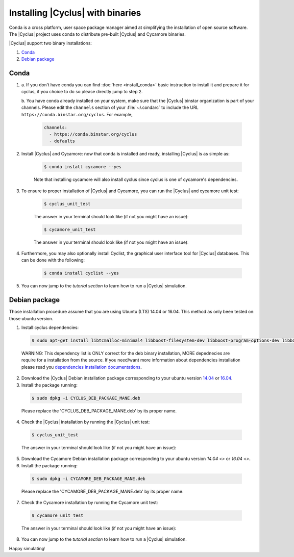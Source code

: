 ###########
Installing |Cyclus| with binaries
###########

Conda is a cross platform, user space package manager aimed at simplifying the
installation of open source software. The |Cyclus| project uses conda to
distribute pre-built |Cyclus| and Cycamore binaries.

|Cyclus| support two binary installations:

#. `Conda`_
#. `Debian package`_

*********************
Conda
*********************

1. a. If you don't have conda you can find :doc:`here <install_conda>` basic
   instruction to install it and prepare it for cyclus, if you choice to do so
   please directly jump to step 2.

   b. You have conda already installed on your system, make sure that the
   |Cyclus| binstar organization is part of your channels.  Please edit the
   ``channels`` section of your :file:`~/.condarc` to include the URL
   ``https://conda.binstar.org/cyclus``.  For example, 

    .. code-block:: yaml

      channels:
        - https://conda.binstar.org/cyclus 
        - defaults

2. Install |Cyclus| and Cycamore: now that conda is installed and ready,
   installing |Cyclus| is as simple as:
  
      .. code-block:: bash 
    
          $ conda install cycamore --yes

      Note that installing cycamore will also install cyclus since cyclus is one 
      of cycamore's dependencies.

3. To ensure to proper installation of |Cyclus| and Cycamore, you can run the
   |Cyclus| and cycamore unit test:

    .. code-block:: bash 
  
        $ cyclus_unit_test

    The answer in your terminal should look like (if not you might have an issue):


    .. code-block:: bash 
  
        $ cycamore_unit_test

    The answer in your terminal should look like (if not you might have an issue):

4. Furthermore, you may also optionally install Cyclist, the graphical user
   interface tool for |Cyclus| databases. This can be done with the following:
      
    .. code-block:: bash 
  
        $ conda install cyclist --yes

5. You can now jump to the `tutorial section` to learn how to run a |Cyclus|
   simulation.


*********************
Debian package
*********************

Those installation procedure assume that you are using Ubuntu (LTS) 14.04 or
16.04. This method as only been tested on those ubuntu version.

1. Install cyclus dependencies:
  .. code-block:: bash 

        $ sudo apt-get install libtcmalloc-minimal4 libboost-filesystem-dev libboost-program-options-dev libboost-serialization-dev libhdf5-dev libxml++2.6-dev coinor-libcbc-dev
  
  WARNING: This dependency list is ONLY correct for the deb binary installation,
  MORE depednecies are require for a installation from the source. If you
  need/want more information about dependencies installation please read you
  `dependencies installation documentations <put_a_link_there>`_.

2. Download the |Cyclus| Debian installation  package corresponding to your
   ubuntu version `14.04
   <http://dory.fuelcycle.org:4848/cyclus_1.4.0_14dbaed_ubuntu.14.04.deb>`_ or
   `16.04
   <http://dory.fuelcycle.org:4848/cyclus_1.4.0_14dbaed_ubuntu.16.04.deb>`_.

3. Install the package running:

  .. code-block:: bash 

        $ sudo dpkg -i CYCLUS_DEB_PACKAGE_MANE.deb

  Please replace the 'CYCLUS_DEB_PACKAGE_MANE.deb' by its proper name.

4. Check the |Cyclus| installation by running the |Cyclus| unit test:
  .. code-block:: bash 
  
        $ cyclus_unit_test

  The answer in your terminal should look like (if not you might have an issue):


5. Download the Cycamore Debian installation  package corresponding to your
   ubuntu version `14.04 <>` or `16.04 <>`.

6. Install the package running:

  .. code-block:: bash 

        $ sudo dpkg -i CYCAMORE_DEB_PACKAGE_MANE.deb
  
  Please replace the 'CYCAMORE_DEB_PACKAGE_MANE.deb' by its proper name.

7. Check the Cycamore installation by running the Cycamore unit test:
  .. code-block:: bash 
  
        $ cycamore_unit_test

  The answer in your terminal should look like (if not you might have an issue):

  
8. You can now jump to the `tutorial section` to learn how to run a |Cyclus|
   simulation.
  
  
  
  
  
  
Happy simulating!
